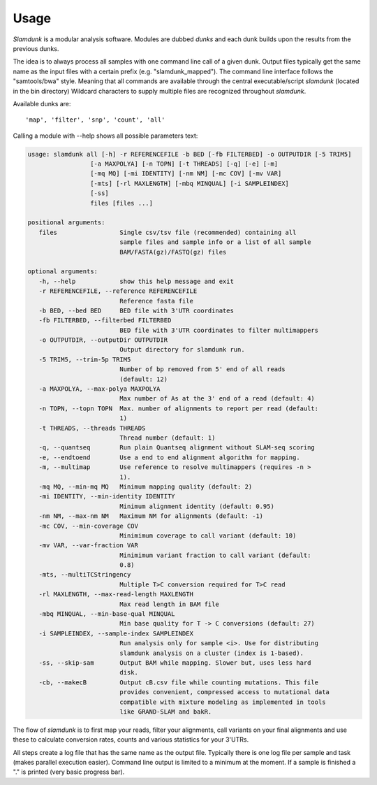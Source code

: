 Usage
=====

*Slamdunk* is a modular analysis software. Modules are dubbed *dunks* and each dunk builds upon the results from the previous dunks.


.. .. image:: img/slamdunk-pipeline.png
..   :width: 800px

The idea is to always process all samples with one command line call of a given dunk. Output files typically get the same name as the input files with a certain prefix (e.g. "slamdunk_mapped").
The command line interface follows the "samtools/bwa" style. Meaning that all commands are available through the central executable/script *slamdunk* (located in the bin directory)
Wildcard characters to supply multiple files are recognized throughout *slamdunk*.

Available dunks are::

    'map', 'filter', 'snp', 'count', 'all'

Calling a module with --help shows all possible parameters text:

.. code:: bash

   usage: slamdunk all [-h] -r REFERENCEFILE -b BED [-fb FILTERBED] -o OUTPUTDIR [-5 TRIM5]
                    [-a MAXPOLYA] [-n TOPN] [-t THREADS] [-q] [-e] [-m]
                    [-mq MQ] [-mi IDENTITY] [-nm NM] [-mc COV] [-mv VAR]
                    [-mts] [-rl MAXLENGTH] [-mbq MINQUAL] [-i SAMPLEINDEX]
                    [-ss]
                    files [files ...]

   positional arguments:
      files                 Single csv/tsv file (recommended) containing all
                            sample files and sample info or a list of all sample
                            BAM/FASTA(gz)/FASTQ(gz) files

   optional arguments:
      -h, --help            show this help message and exit
      -r REFERENCEFILE, --reference REFERENCEFILE
                            Reference fasta file
      -b BED, --bed BED     BED file with 3'UTR coordinates
      -fb FILTERBED, --filterbed FILTERBED
                            BED file with 3'UTR coordinates to filter multimappers
      -o OUTPUTDIR, --outputDir OUTPUTDIR
                            Output directory for slamdunk run.
      -5 TRIM5, --trim-5p TRIM5
                            Number of bp removed from 5' end of all reads
                            (default: 12)
      -a MAXPOLYA, --max-polya MAXPOLYA
                            Max number of As at the 3' end of a read (default: 4)
      -n TOPN, --topn TOPN  Max. number of alignments to report per read (default:
                            1)
      -t THREADS, --threads THREADS
                            Thread number (default: 1)
      -q, --quantseq        Run plain Quantseq alignment without SLAM-seq scoring
      -e, --endtoend        Use a end to end alignment algorithm for mapping.
      -m, --multimap        Use reference to resolve multimappers (requires -n >
                            1).
      -mq MQ, --min-mq MQ   Minimum mapping quality (default: 2)
      -mi IDENTITY, --min-identity IDENTITY
                            Minimum alignment identity (default: 0.95)
      -nm NM, --max-nm NM   Maximum NM for alignments (default: -1)
      -mc COV, --min-coverage COV
                            Minimimum coverage to call variant (default: 10)
      -mv VAR, --var-fraction VAR
                            Minimimum variant fraction to call variant (default:
                            0.8)
      -mts, --multiTCStringency
                            Multiple T>C conversion required for T>C read
      -rl MAXLENGTH, --max-read-length MAXLENGTH
                            Max read length in BAM file
      -mbq MINQUAL, --min-base-qual MINQUAL
                            Min base quality for T -> C conversions (default: 27)
      -i SAMPLEINDEX, --sample-index SAMPLEINDEX
                            Run analysis only for sample <i>. Use for distributing
                            slamdunk analysis on a cluster (index is 1-based).
      -ss, --skip-sam       Output BAM while mapping. Slower but, uses less hard
                            disk.
      -cb, --makecB         Output cB.csv file while counting mutations. This file
                            provides convenient, compressed access to mutational data
                            compatible with mixture modeling as implemented in tools
                            like GRAND-SLAM and bakR.
                            
The flow of *slamdunk* is to first map your reads, filter your alignments, call variants on your final alignments and use these to calculate conversion rates, counts and various
statistics for your 3'UTRs.

.. image:: img/slamdunk_flow.png
   :width: 600px

All steps create a log file that has the same name as the output file. Typically there is one log file per sample and task (makes parallel execution easier).
Command line output is limited to a minimum at the moment. If a sample is finished a "." is printed (very basic progress bar).
